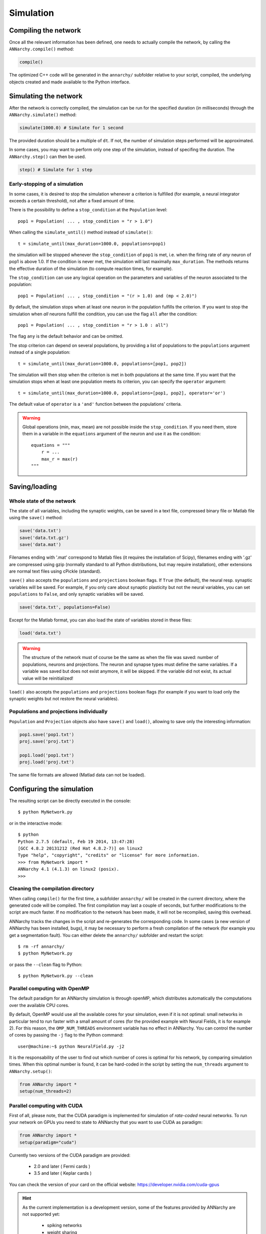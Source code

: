 ***********************************
Simulation
***********************************

Compiling the network
=====================

Once all the relevant information has been defined, one needs to actually compile the network, by calling the ``ANNarchy.compile()`` method:

.. code-block:: python

    compile()
    
The optimized C++ code will be generated in the ``annarchy/`` subfolder relative to your script, compiled, the underlying objects created and made available to the Python interface.

Simulating the network
======================

After the network is correctly compiled, the simulation can be run for the specified duration (in milliseconds) through the ``ANNarchy.simulate()`` method:

.. code-block:: python

    simulate(1000.0) # Simulate for 1 second

The provided duration should be a multiple of ``dt``. If not, the number of simulation steps performed will be approximated.

In some cases, you may want to perform only one step of the simulation, instead of specifing the duration. The ``ANNarchy.step()`` can then be used.

.. code-block:: python

    step() # Simulate for 1 step

Early-stopping of a simulation
-------------------------------

In some cases, it is desired to stop the simulation whenever a criterion is fulfilled (for example, a neural integrator exceeds a certain threshold), not after a fixed amount of time.

There is the possibility to define a ``stop_condition`` at the ``Population`` level::

    pop1 = Population( ... , stop_condition = "r > 1.0")

When calling the ``simulate_until()`` method instead of ``simulate()``::

    t = simulate_until(max_duration=1000.0, populations=pop1)

the simulation will be stopped whenever the ``stop_condition`` of ``pop1`` is met, i.e. when the firing rate of *any* neuron of pop1 is above 1.0. If the condition is never met, the simulation will last maximally ``max_duration``. The methods returns the effective duration of the simulation (to compute reaction times, for example).

The ``stop_condition`` can use any logical operation on the parameters and variables of the neuron associated to the population::

    pop1 = Population( ... , stop_condition = "(r > 1.0) and (mp < 2.0)")

By default, the simulation stops when at least one neuron in the population fulfills the criterion. If you want to stop the simulation when *all* neurons fulfill the condition, you can use the flag ``all`` after the condition::

    pop1 = Population( ... , stop_condition = "r > 1.0 : all")

The flag ``any`` is the default behavior and can be omitted.

The stop criterion can depend on several populations, by providing a list of populations to the ``populations`` argument instead of a single population::

    t = simulate_until(max_duration=1000.0, populations=[pop1, pop2])

The simulation will then stop when the criterion is met in both populations at the same time. If you want that the simulation stops when at least one population meets its criterion, you can specify the ``operator`` argument::

    t = simulate_until(max_duration=1000.0, populations=[pop1, pop2], operator='or')

The default value of ``operator`` is a ``'and'`` function between the populations' criteria.

    
.. warning::

    Global operations (min, max, mean) are not possible inside the ``stop_condition``. If you need them, store them in a variable in the ``equations`` argument of the neuron and use it as the condition::

        equations = """
            r = ...
            max_r = max(r)
        """



Saving/loading 
===============

Whole state of the network
--------------------------

The state of all variables, including the synaptic weights, can be saved in a text file, compressed binary file or Matlab file using the ``save()`` method:

.. code-block:: python

    save('data.txt')
    save('data.txt.gz')
    save('data.mat')

Filenames ending with '.mat' correspond to Matlab files (it requires the installation of Scipy), filenames ending with '.gz' are compressed using gzip (normally standard to all Python distributions, but may require installation), other extensions are normal text files using cPickle (standard). 

``save()`` also accepts the ``populations`` and ``projections`` boolean flags. If ``True`` (the default), the neural resp. synaptic variables will be saved. For example, if you only care about synaptic plasticity but not the neural variables, you can set ``populations`` to ``False``, and only synaptic variables will be saved. 

.. code-block:: python

    save('data.txt', populations=False)

Except for the Matlab format, you can also load the state of variables stored in these files:

.. code-block:: python

    load('data.txt')

.. warning::

    The structure of the network must of course be the same as when the file was saved: number of populations, neurons and projections. The neuron and synapse types must define the same variables. If a variable was saved but does not exist anymore, it will be skipped. If the variable did not exist, its actual value will be reinitialized!

``load()`` also accepts the ``populations`` and ``projections`` boolean flags (for example if you want to load only the synaptic weights but not restore the neural variables).

Populations and projections individually
----------------------------------------

``Population`` and ``Projection`` objects also have ``save()`` and ``load()``, allowing to save only the interesting information:

.. code-block:: python

    pop1.save('pop1.txt')
    proj.save('proj.txt')

    pop1.load('pop1.txt')
    proj.load('proj.txt')

The same file formats are allowed (Matlad data can not be loaded).

Configuring the simulation
===================================

The resulting script can be directly executed in the console::

    $ python MyNetwork.py

or in the interactive mode::

    $ python
    Python 2.7.5 (default, Feb 19 2014, 13:47:28) 
    [GCC 4.8.2 20131212 (Red Hat 4.8.2-7)] on linux2
    Type "help", "copyright", "credits" or "license" for more information.
    >>> from MyNetwork import *
    ANNarchy 4.1 (4.1.3) on linux2 (posix). 
    >>>


Cleaning the compilation directory
-----------------------------------

When calling ``compile()`` for the first time, a subfolder ``annarchy/`` will be created in the current directory, where the generated code will be compiled. The first compilation may last a couple of seconds, but further modifications to the script are much faster. If no modification to the network has been made, it will not be recompiled, saving this overhead.

ANNarchy tracks the changes in the script and re-generates the corresponding code. In some cases (a new version of ANNarchy has been installed, bugs), it may be necessary to perform a fresh compilation of the network (for example you get a segmentation fault). You can either delete the ``annarchy/`` subfolder and restart the script::

    $ rm -rf annarchy/
    $ python MyNetwork.py

or pass the ``--clean`` flag to Python::

    $ python MyNetwork.py --clean 


Parallel computing with OpenMP
-------------------------------

The default paradigm for an ANNarchy simulation is through openMP, which distributes automatically the computations over the available CPU cores.

By default, OpenMP would use all the available cores for your simulation, even if it is not optimal: small networks in particular tend to run faster with a small amount of cores (for the provided example with Neural Fields, it is for example 2). 
For this reason, the ``OMP_NUM_THREADS`` environment variable has no effect in ANNarchy. You can control the number of cores by passing  the ``-j`` flag to the Python command::

    user@machine:~$ python NeuralField.py -j2
    
It is the responsability of the user to find out which number of cores is optimal for his network, by comparing simulation times. When this optimal number is found, it can be hard-coded in the script by setting the ``num_threads`` argument to ``ANNarchy.setup()``:

.. code-block:: python

    from ANNarchy import *
    setup(num_threads=2)


Parallel computing with CUDA
-------------------------------

First of all, please note, that the CUDA paradigm is implemented for simulation of *rate-coded* neural networks. To run your network on GPUs you need to state to ANNarchy that you want to use CUDA as paradigm:

.. code-block:: python

    from ANNarchy import *
    setup(paradigm="cuda")

Currently two versions of the CUDA paradigm are provided:
    
    * 2.0 and later ( Fermi cards )
    * 3.5 and later ( Keplar cards )

You can check the version of your card on the official website: https://developer.nvidia.com/cuda-gpus

.. hint::

    As the current implementation is a development version, some of the features provided by ANNarchy are not supported yet:
    
        * spiking networks
        * weight sharing
        * non-uniform synaptic delays
        * structural plasticity